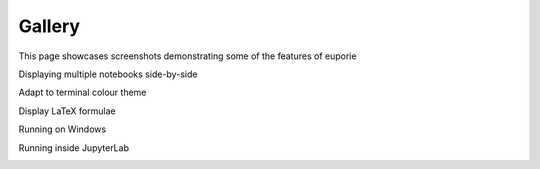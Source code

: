 #######
Gallery
#######

This page showcases screenshots demonstrating some of the features of euporie


Displaying multiple notebooks side-by-side
   .. image:: https://user-images.githubusercontent.com/12154190/151829345-80b40ac3-eb71-41d4-9be5-61ca52de2c4d.png
      :target: https://user-images.githubusercontent.com/12154190/151829345-80b40ac3-eb71-41d4-9be5-61ca52de2c4d.png

Adapt to terminal colour theme
   .. image:: https://user-images.githubusercontent.com/12154190/151828689-8eb5a46d-3bbb-4e93-9909-5fd12bc69520.png
      :target: https://user-images.githubusercontent.com/12154190/151828689-8eb5a46d-3bbb-4e93-9909-5fd12bc69520.png

Display LaTeX formulae
   .. image:: https://user-images.githubusercontent.com/12154190/151831328-023d70a3-98cf-4916-b5d6-b5d7b06ff659.png
      :target: https://user-images.githubusercontent.com/12154190/151831328-023d70a3-98cf-4916-b5d6-b5d7b06ff659.png

Running on Windows
   .. image:: https://user-images.githubusercontent.com/12154190/151821390-255dcec6-433d-41e3-8ee9-17e4ab59570f.png
      :target: https://user-images.githubusercontent.com/12154190/151821390-255dcec6-433d-41e3-8ee9-17e4ab59570f.png

Running inside JupyterLab
   .. image:: https://user-images.githubusercontent.com/12154190/151957146-524f7257-7ff5-4782-b0c6-473f4c5ce931.png
      :target: https://user-images.githubusercontent.com/12154190/151957146-524f7257-7ff5-4782-b0c6-473f4c5ce931.png
